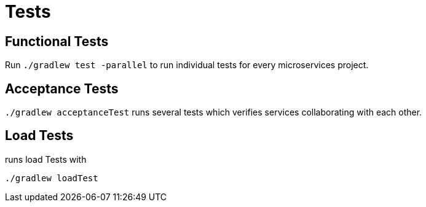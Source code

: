 = Tests =

== Functional Tests ==

Run `./gradlew test -parallel` to run individual tests for every microservices project.

== Acceptance Tests ==

`./gradlew acceptanceTest` runs several tests which verifies services collaborating with each other.

== Load Tests ==

runs load Tests with

`./gradlew loadTest`
